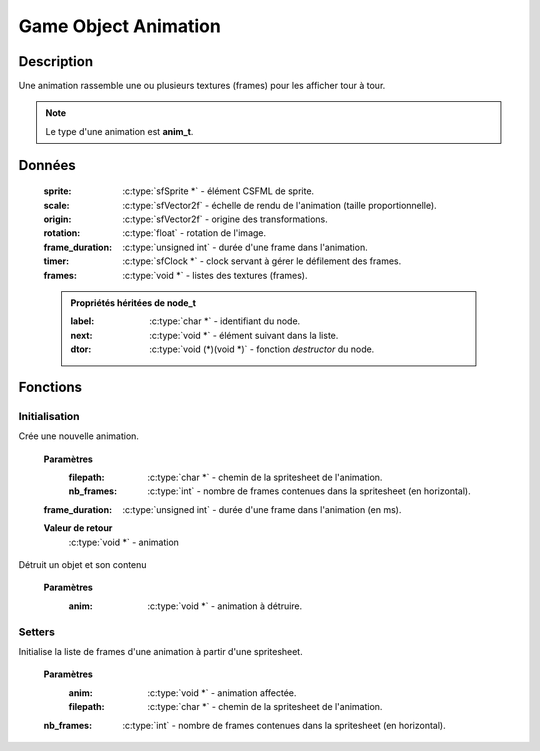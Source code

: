 Game Object Animation
=====================

Description
-----------

Une animation rassemble une ou plusieurs textures (frames) pour les afficher tour à tour.

.. note::

   Le type d'une animation est **anim_t**.

Données
-------

    :sprite: :c:type:`sfSprite *` - élément CSFML de sprite.
    :scale: :c:type:`sfVector2f` - échelle de rendu de l'animation (taille proportionnelle).
    :origin: :c:type:`sfVector2f` - origine des transformations.
    :rotation: :c:type:`float` - rotation de l'image.
    :frame_duration: :c:type:`unsigned int` - durée d'une frame dans l'animation.
    :timer: :c:type:`sfClock *` - clock servant à gérer le défilement des frames.
    :frames: :c:type:`void *` - listes des textures (frames).

    .. admonition:: Propriétés héritées de node_t

        :label: :c:type:`char *` - identifiant du node.
        :next: :c:type:`void *` - élément suivant dans la liste.
        :dtor: :c:type:`void (*)(void *)` - fonction `destructor` du node.

Fonctions
---------

Initialisation
~~~~~~~~~~~~~~

.. c:function:: void *anim_new(char *filepath, int nb_frames, uint frame_duration);

Crée une nouvelle animation.

	**Paramètres**
		:filepath: :c:type:`char *` - chemin de la spritesheet de l'animation.
		:nb_frames: :c:type:`int` - nombre de frames contenues dans la spritesheet (en horizontal).
        :frame_duration: :c:type:`unsigned int` - durée d'une frame dans l'animation (en ms).

	**Valeur de retour**
		:c:type:`void *` - animation

.. c:function:: void anim_destroy(void *anim);

Détruit un objet et son contenu

	**Paramètres**
		:anim: :c:type:`void *` - animation à détruire.

Setters
~~~~~~~

.. c:function:: void anim_set_frames(void *anim, char *filepath, int nb_frames);

Initialise la liste de frames d'une animation à partir d'une spritesheet.

	**Paramètres**
		:anim: :c:type:`void *` - animation affectée.
		:filepath: :c:type:`char *` - chemin de la spritesheet de l'animation.
        :nb_frames: :c:type:`int` - nombre de frames contenues dans la spritesheet (en horizontal).